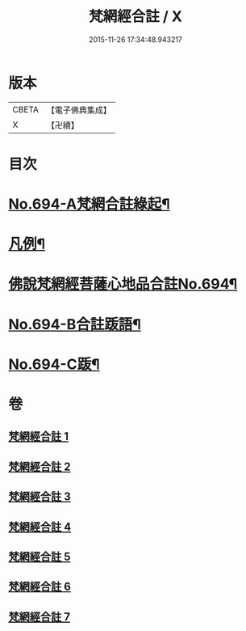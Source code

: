 #+TITLE: 梵網經合註 / X
#+DATE: 2015-11-26 17:34:48.943217
* 版本
 |     CBETA|【電子佛典集成】|
 |         X|【卍續】    |

* 目次
* [[file:KR6k0097_001.txt::001-0618a1][No.694-A梵網合註綠起¶]]
* [[file:KR6k0097_001.txt::0618b20][凡例¶]]
* [[file:KR6k0097_001.txt::0619a7][佛說梵網經菩薩心地品合註No.694¶]]
* [[file:KR6k0097_007.txt::0694a11][No.694-B合註䟦語¶]]
* [[file:KR6k0097_007.txt::0694b4][No.694-C䟦¶]]
* 卷
** [[file:KR6k0097_001.txt][梵網經合註 1]]
** [[file:KR6k0097_002.txt][梵網經合註 2]]
** [[file:KR6k0097_003.txt][梵網經合註 3]]
** [[file:KR6k0097_004.txt][梵網經合註 4]]
** [[file:KR6k0097_005.txt][梵網經合註 5]]
** [[file:KR6k0097_006.txt][梵網經合註 6]]
** [[file:KR6k0097_007.txt][梵網經合註 7]]
